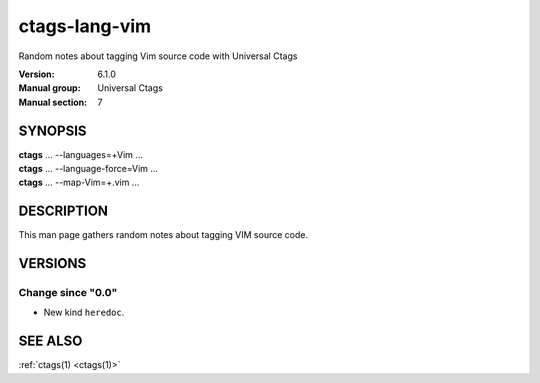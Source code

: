 .. _ctags-lang-vim(7):

==============================================================
ctags-lang-vim
==============================================================

Random notes about tagging Vim source code with Universal Ctags

:Version: 6.1.0
:Manual group: Universal Ctags
:Manual section: 7

SYNOPSIS
--------
|	**ctags** ... --languages=+Vim ...
|	**ctags** ... --language-force=Vim ...
|	**ctags** ... --map-Vim=+.vim ...

DESCRIPTION
-----------
This man page gathers random notes about tagging VIM source code.

VERSIONS
--------

Change since "0.0"
~~~~~~~~~~~~~~~~~~

* New kind ``heredoc``.

SEE ALSO
--------
:ref:`ctags(1) <ctags(1)>`
